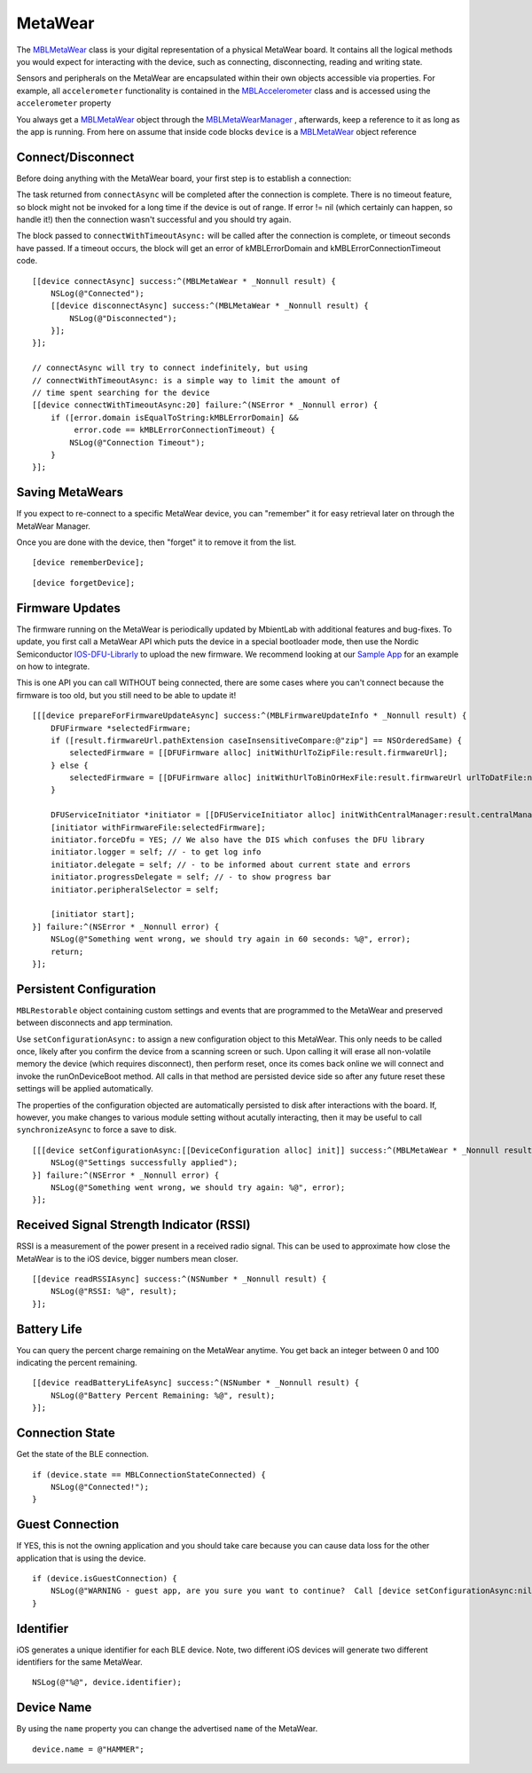.. highlight:: Objective-C

MetaWear
========

The `MBLMetaWear <https://www.mbientlab.com/docs/metawear/ios/latest/Classes/MBLMetaWear.html>`_ class is your digital representation of a physical MetaWear board.  It contains all the logical methods you would expect for interacting with the device, such as connecting, disconnecting, reading and writing state.

Sensors and peripherals on the MetaWear are encapsulated within their own objects accessible via properties.  For example, all ``accelerometer`` functionality is contained in the `MBLAccelerometer <https://www.mbientlab.com/docs/metawear/ios/latest/Classes/MBLAccelerometer.html>`_ class and is accessed using the ``accelerometer`` property

You always get a `MBLMetaWear <https://www.mbientlab.com/docs/metawear/ios/latest/Classes/MBLMetaWear.html>`_ object through the `MBLMetaWearManager <https://www.mbientlab.com/docs/metawear/ios/latest/Classes/MBLMetaWearManager.html>`_ , afterwards, keep a reference to it as long as the app is running.  From here on assume that inside code blocks ``device`` is a `MBLMetaWear <https://www.mbientlab.com/docs/metawear/ios/latest/Classes/MBLMetaWear.html>`_ object reference

Connect/Disconnect
------------------

Before doing anything with the MetaWear board, your first step is to establish a connection:

The task returned from ``connectAsync`` will be completed after the connection is complete.  There is no timeout feature, so block might not be invoked for a long time if the device is out of range.  If error != nil (which certainly can happen, so handle it!) then the connection wasn't successful and you should try again.

The block passed to ``connectWithTimeoutAsync:`` will be called after the connection is complete, or timeout seconds have passed.  If a timeout occurs, the block will get an error of kMBLErrorDomain and kMBLErrorConnectionTimeout code.

::

    [[device connectAsync] success:^(MBLMetaWear * _Nonnull result) {
        NSLog(@"Connected");
        [[device disconnectAsync] success:^(MBLMetaWear * _Nonnull result) {
            NSLog(@"Disconnected");
        }];
    }];

    // connectAsync will try to connect indefinitely, but using
    // connectWithTimeoutAsync: is a simple way to limit the amount of
    // time spent searching for the device
    [[device connectWithTimeoutAsync:20] failure:^(NSError * _Nonnull error) {
        if ([error.domain isEqualToString:kMBLErrorDomain] &&
             error.code == kMBLErrorConnectionTimeout) {
            NSLog(@"Connection Timeout");
        }
    }];

Saving MetaWears
----------------

If you expect to re-connect to a specific MetaWear device, you can "remember" it for easy retrieval later on through the MetaWear Manager.

Once you are done with the device, then "forget" it to remove it from the list.

::

    [device rememberDevice];

::

    [device forgetDevice];

Firmware Updates
----------------

The firmware running on the MetaWear is periodically updated by MbientLab with additional features and bug-fixes.  To update, you first call a MetaWear API which puts the device in a special bootloader mode, then use the Nordic Semiconductor `IOS-DFU-Librarly <https://github.com/NordicSemiconductor/IOS-DFU-Library>`_ to upload the new firmware.  We recommend looking at our `Sample App <https://github.com/mbientlab/Metawear-SampleiOSApp>`_ for an example on how to integrate.

This is one API you can call WITHOUT being connected, there are some cases where you can't connect because the firmware is too old, but you still need to be able to update it!

::

    [[[device prepareForFirmwareUpdateAsync] success:^(MBLFirmwareUpdateInfo * _Nonnull result) {
        DFUFirmware *selectedFirmware;
        if ([result.firmwareUrl.pathExtension caseInsensitiveCompare:@"zip"] == NSOrderedSame) {
            selectedFirmware = [[DFUFirmware alloc] initWithUrlToZipFile:result.firmwareUrl];
        } else {
            selectedFirmware = [[DFUFirmware alloc] initWithUrlToBinOrHexFile:result.firmwareUrl urlToDatFile:nil type:DFUFirmwareTypeApplication];
        }

        DFUServiceInitiator *initiator = [[DFUServiceInitiator alloc] initWithCentralManager:result.centralManager target:result.target];
        [initiator withFirmwareFile:selectedFirmware];
        initiator.forceDfu = YES; // We also have the DIS which confuses the DFU library
        initiator.logger = self; // - to get log info
        initiator.delegate = self; // - to be informed about current state and errors
        initiator.progressDelegate = self; // - to show progress bar
        initiator.peripheralSelector = self;

        [initiator start];
    }] failure:^(NSError * _Nonnull error) {
        NSLog(@"Something went wrong, we should try again in 60 seconds: %@", error);
        return;
    }];

Persistent Configuration
------------------------

``MBLRestorable`` object containing custom settings and events that are programmed to the MetaWear and preserved between disconnects and app termination.

Use ``setConfigurationAsync:`` to assign a new configuration object to this MetaWear.  This only needs to be called once, likely after you confirm the device from a scanning screen or such.  Upon calling it will erase all non-volatile memory the device (which requires disconnect), then perform reset, once its comes back online we will connect and invoke the runOnDeviceBoot method.   All calls in that method are persisted device side so after any future reset these settings will be applied automatically.

The properties of the configuration objected are automatically persisted to disk after interactions with the board.  If, however, you make changes to various module setting without acutally interacting, then it may be useful to call ``synchronizeAsync`` to force a save to disk.

::

    [[[device setConfigurationAsync:[[DeviceConfiguration alloc] init]] success:^(MBLMetaWear * _Nonnull result) {
        NSLog(@"Settings successfully applied");
    }] failure:^(NSError * _Nonnull error) {
        NSLog(@"Something went wrong, we should try again: %@", error);
    }];

Received Signal Strength Indicator (RSSI)
-----------------------------------------

RSSI is a measurement of the power present in a received radio signal. This can be used to approximate how close the MetaWear is to the iOS device, bigger numbers mean closer.

::

    [[device readRSSIAsync] success:^(NSNumber * _Nonnull result) {
        NSLog(@"RSSI: %@", result);
    }];

Battery Life
------------

You can query the percent charge remaining on the MetaWear anytime. You get back an integer between 0 and 100 indicating the percent remaining.

::

    [[device readBatteryLifeAsync] success:^(NSNumber * _Nonnull result) {
        NSLog(@"Battery Percent Remaining: %@", result);
    }];

Connection State
----------------

Get the state of the BLE connection.

::

    if (device.state == MBLConnectionStateConnected) {
        NSLog(@"Connected!");
    }

Guest Connection
----------------

If YES, this is not the owning application and you should take care because you can cause data loss for the other application that is using the device.

::

    if (device.isGuestConnection) {
        NSLog(@"WARNING - guest app, are you sure you want to continue?  Call [device setConfigurationAsync:nil] if you wish to take ownership.");
    }

Identifier
----------

iOS generates a unique identifier for each BLE device.  Note, two different iOS devices will generate two different identifiers for the same MetaWear.

::

    NSLog(@"%@", device.identifier);

Device Name
-----------

By using the ``name`` property you can change the advertised ``name`` of the MetaWear.

::

    device.name = @"HAMMER";

